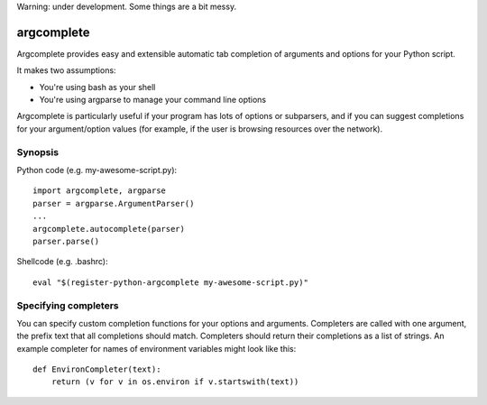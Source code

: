 Warning: under development. Some things are a bit messy.

argcomplete
===========

Argcomplete provides easy and extensible automatic tab completion of arguments and options for your Python script.

It makes two assumptions:

* You're using bash as your shell
* You're using argparse to manage your command line options

Argcomplete is particularly useful if your program has lots of options or subparsers, and if you can suggest
completions for your argument/option values (for example, if the user is browsing resources over the network).

Synopsis
--------

Python code (e.g. my-awesome-script.py)::

    import argcomplete, argparse
    parser = argparse.ArgumentParser()
    ...
    argcomplete.autocomplete(parser)
    parser.parse()

Shellcode (e.g. .bashrc)::

    eval "$(register-python-argcomplete my-awesome-script.py)"

Specifying completers
---------------------

You can specify custom completion functions for your options and arguments. Completers are called with one argument,
the prefix text that all completions should match. Completers should return their completions as a list of strings.
An example completer for names of environment variables might look like this::

    def EnvironCompleter(text):
        return (v for v in os.environ if v.startswith(text))
